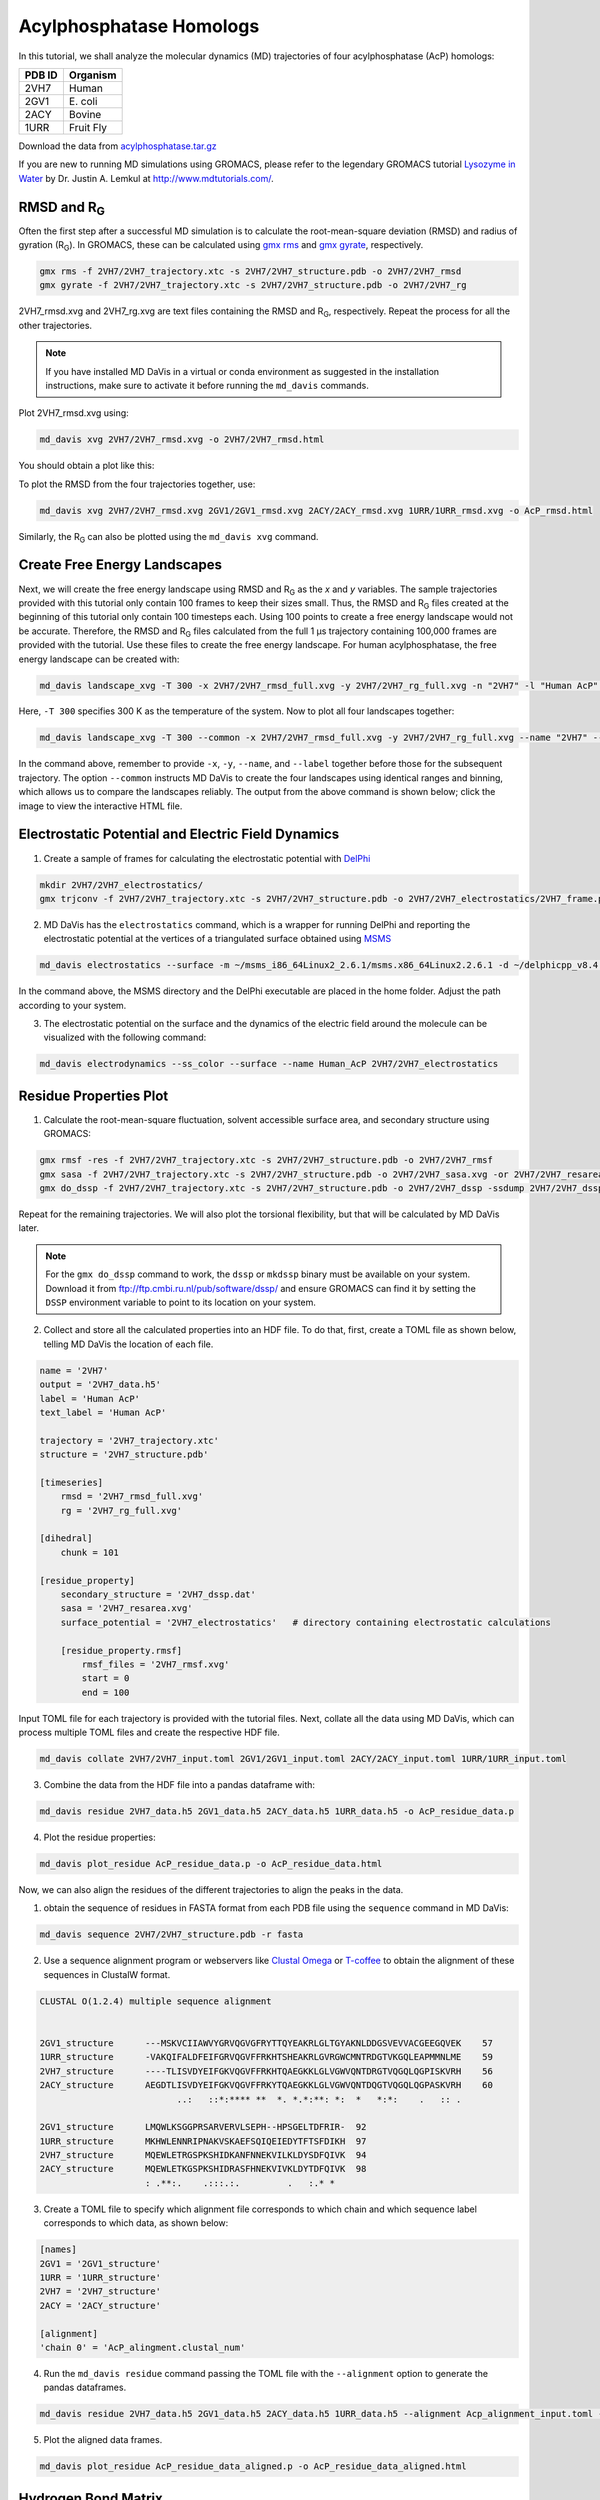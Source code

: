Acylphosphatase Homologs
========================

In this tutorial, we shall analyze the molecular dynamics (MD) trajectories of four acylphosphatase (AcP) homologs:

+------------+-----------+
| PDB ID     | Organism  |
+============+===========+
| 2VH7       | Human     |
+------------+-----------+
| 2GV1       | E\. coli  |
+------------+-----------+
| 2ACY       | Bovine    |
+------------+-----------+
| 1URR       | Fruit Fly |
+------------+-----------+

Download the data from `acylphosphatase.tar.gz <https://github.com/djmaity/md-davis/blob/master/tests/test_data/acylphosphatase.tar.gz?raw=true>`_

If you are new to running MD simulations using GROMACS, please refer to the
legendary GROMACS tutorial
`Lysozyme in Water <http://www.mdtutorials.com/gmx/lysozyme/index.html>`_
by Dr. Justin A. Lemkul at http://www.mdtutorials.com/.

RMSD and R\ :sub:`G`
--------------------
Often the first step after a successful MD simulation is to calculate the root-mean-square deviation (RMSD) and radius of gyration (R\ :sub:`G`\ ). In GROMACS, these can be calculated using `gmx rms`_ and `gmx gyrate`_, respectively.

.. code-block:: bash

    gmx rms -f 2VH7/2VH7_trajectory.xtc -s 2VH7/2VH7_structure.pdb -o 2VH7/2VH7_rmsd
    gmx gyrate -f 2VH7/2VH7_trajectory.xtc -s 2VH7/2VH7_structure.pdb -o 2VH7/2VH7_rg

2VH7_rmsd.xvg and 2VH7_rg.xvg are text files containing the RMSD and R\
:sub:`G`\ , respectively. Repeat the process for all the other trajectories.

.. note:: If you have installed MD DaVis in a virtual or conda environment as suggested in the installation instructions, make sure to activate it before running the ``md_davis`` commands.

Plot 2VH7_rmsd.xvg using:

.. code-block:: bash

    md_davis xvg 2VH7/2VH7_rmsd.xvg -o 2VH7/2VH7_rmsd.html

You should obtain a plot like this:

To plot the RMSD from the four trajectories together, use:

.. code-block:: bash

    md_davis xvg 2VH7/2VH7_rmsd.xvg 2GV1/2GV1_rmsd.xvg 2ACY/2ACY_rmsd.xvg 1URR/1URR_rmsd.xvg -o AcP_rmsd.html

.. image:: /_static/AcP_rmsd.png
    :target: AcP_rmsd.html

Similarly, the R\ :sub:`G`\  can also be plotted using the ``md_davis xvg`` command.

Create Free Energy Landscapes
-----------------------------
Next, we will create the free energy landscape using RMSD and R\ :sub:`G`\  as the `x` and `y` variables. The sample trajectories provided with this tutorial only contain 100 frames to keep their sizes small. Thus, the RMSD and R\ :sub:`G`\  files created at the beginning of this tutorial only contain 100 timesteps each. Using 100 points to create a free energy landscape would not be accurate. Therefore, the RMSD and R\ :sub:`G`\  files calculated from the full 1 μs trajectory containing 100,000 frames are provided with the tutorial. Use these files to create the  free energy landscape. For human acylphosphatase, the free energy landscape can be created with:

.. code-block:: bash

    md_davis landscape_xvg -T 300 -x 2VH7/2VH7_rmsd_full.xvg -y 2VH7/2VH7_rg_full.xvg -n "2VH7" -l "Human AcP" -o 2VH7_landscape.html

Here, ``-T 300`` specifies 300 K as the temperature of the system. Now to plot all four landscapes together:

.. code-block:: bash

    md_davis landscape_xvg -T 300 --common -x 2VH7/2VH7_rmsd_full.xvg -y 2VH7/2VH7_rg_full.xvg --name "2VH7" --label "Human AcP" -x 2GV1/2GV1_rmsd_full.xvg -y 2GV1/2GV1_rg_full.xvg --name "2GV1" --label "E. coli AcP" -x 2ACY/2ACY_rmsd_full.xvg -y 2ACY/2ACY_rg_full.xvg --name "2ACY" --label "Bovine AcP" -x 1URR/1URR_rmsd_full.xvg -y 1URR/1URR_rg_full.xvg --name "1URR" --label "Fruit Fly AcP" -o AcP_FEL.html

In the command above, remember to provide ``-x``, ``-y``, ``--name``, and  ``--label`` together before those for the subsequent trajectory. The option ``--common`` instructs MD DaVis to create the four landscapes using identical ranges and binning, which allows us to compare the landscapes reliably. The output from the above command is shown below; click the image to view the interactive HTML file.

.. image:: /_static/AcP_FEL.png
   :target: AcP_FEL.html

Electrostatic Potential and Electric Field Dynamics
---------------------------------------------------

1. Create a sample of frames for calculating the electrostatic potential with `DelPhi <http://compbio.clemson.edu/delphi>`_

.. code-block:: bash

    mkdir 2VH7/2VH7_electrostatics/
    gmx trjconv -f 2VH7/2VH7_trajectory.xtc -s 2VH7/2VH7_structure.pdb -o 2VH7/2VH7_electrostatics/2VH7_frame.pdb -dt 10000 -sep

2. MD DaVis has the ``electrostatics`` command, which is a wrapper for running DelPhi and reporting the electrostatic potential at the vertices of a triangulated surface obtained using `MSMS <http://mgl.scripps.edu/people/sanner/html/msms_home.html>`_

.. code-block:: bash

    md_davis electrostatics --surface -m ~/msms_i86_64Linux2_2.6.1/msms.x86_64Linux2.2.6.1 -d ~/delphicpp_v8.4.5_serial -o 2VH7/2VH7_electrostatics/ 2VH7/2VH7_electrostatics/2VH7_frame*.pdb

In the command above, the MSMS directory and the DelPhi executable are placed in the home folder. Adjust the path according to your system.

3. The electrostatic potential on the surface and the dynamics of the electric field around the molecule can be visualized with the following command:

.. code-block:: bash

    md_davis electrodynamics --ss_color --surface --name Human_AcP 2VH7/2VH7_electrostatics


Residue Properties Plot
-----------------------

1. Calculate the root-mean-square fluctuation, solvent accessible surface area, and secondary structure using GROMACS:

.. code-block:: bash

    gmx rmsf -res -f 2VH7/2VH7_trajectory.xtc -s 2VH7/2VH7_structure.pdb -o 2VH7/2VH7_rmsf
    gmx sasa -f 2VH7/2VH7_trajectory.xtc -s 2VH7/2VH7_structure.pdb -o 2VH7/2VH7_sasa.xvg -or 2VH7/2VH7_resarea.xvg
    gmx do_dssp -f 2VH7/2VH7_trajectory.xtc -s 2VH7/2VH7_structure.pdb -o 2VH7/2VH7_dssp -ssdump 2VH7/2VH7_dssp -sc 2VH7/2VH7_dssp_count

Repeat for the remaining trajectories. We will also plot the torsional flexibility, but that will be calculated by MD DaVis later.

.. note:: For the ``gmx do_dssp`` command to work, the ``dssp`` or ``mkdssp`` binary must be available on your system. Download it from ftp://ftp.cmbi.ru.nl/pub/software/dssp/ and ensure GROMACS can find it by setting the ``DSSP`` environment variable to point to its location on your system.

2. Collect and store all the calculated properties into an HDF file. To do that, first, create a TOML file as shown below, telling MD DaVis the location of each file.

.. code-block:: toml

    name = '2VH7'
    output = '2VH7_data.h5'
    label = 'Human AcP'
    text_label = 'Human AcP'

    trajectory = '2VH7_trajectory.xtc'
    structure = '2VH7_structure.pdb'

    [timeseries]
        rmsd = '2VH7_rmsd_full.xvg'
        rg = '2VH7_rg_full.xvg'

    [dihedral]
        chunk = 101

    [residue_property]
        secondary_structure = '2VH7_dssp.dat'
        sasa = '2VH7_resarea.xvg'
        surface_potential = '2VH7_electrostatics'   # directory containing electrostatic calculations

        [residue_property.rmsf]
            rmsf_files = '2VH7_rmsf.xvg'
            start = 0
            end = 100

Input TOML file for each trajectory is provided with the tutorial files.
Next, collate all the data using MD DaVis, which can process multiple TOML files and create the respective HDF file.

.. code-block:: bash

    md_davis collate 2VH7/2VH7_input.toml 2GV1/2GV1_input.toml 2ACY/2ACY_input.toml 1URR/1URR_input.toml

3. Combine the data from the HDF file into a pandas dataframe with:

.. code-block:: bash

    md_davis residue 2VH7_data.h5 2GV1_data.h5 2ACY_data.h5 1URR_data.h5 -o AcP_residue_data.p

4. Plot the residue properties:

.. code-block:: bash

    md_davis plot_residue AcP_residue_data.p -o AcP_residue_data.html

Now, we can also align the residues of the different trajectories to align the peaks in the data.

1. obtain the sequence of residues in FASTA format from each PDB file using the ``sequence`` command in MD DaVis:

.. code-block:: bash

    md_davis sequence 2VH7/2VH7_structure.pdb -r fasta

2. Use a sequence alignment program or webservers like `Clustal Omega <https://www.ebi.ac.uk/Tools/msa/clustalo/>`_ or `T-coffee <https://www.ebi.ac.uk/Tools/msa/tcoffee/>`_ to obtain the alignment of these sequences in ClustalW format.

.. code-block:: text

    CLUSTAL O(1.2.4) multiple sequence alignment


    2GV1_structure      ---MSKVCIIAWVYGRVQGVGFRYTTQYEAKRLGLTGYAKNLDDGSVEVVACGEEGQVEK	57
    1URR_structure      -VAKQIFALDFEIFGRVQGVFFRKHTSHEAKRLGVRGWCMNTRDGTVKGQLEAPMMNLME	59
    2VH7_structure      ----TLISVDYEIFGKVQGVFFRKHTQAEGKKLGLVGWVQNTDRGTVQGQLQGPISKVRH	56
    2ACY_structure      AEGDTLISVDYEIFGKVQGVFFRKYTQAEGKKLGLVGWVQNTDQGTVQGQLQGPASKVRH	60
                              ..:   ::*:**** **  *. *.*:**: *:  *   *:*:    .   :: .

    2GV1_structure      LMQWLKSGGPRSARVERVLSEPH--HPSGELTDFRIR-	92
    1URR_structure      MKHWLENNRIPNAKVSKAEFSQIQEIEDYTFTSFDIKH	97
    2VH7_structure      MQEWLETRGSPKSHIDKANFNNEKVILKLDYSDFQIVK	94
    2ACY_structure      MQEWLETKGSPKSHIDRASFHNEKVIVKLDYTDFQIVK	98
                        : .**:.    .:::.:.         .   :.* *

3. Create a TOML file to specify which alignment file corresponds to which chain and which sequence label corresponds to which data, as shown below:

.. code-block:: toml

    [names]
    2GV1 = '2GV1_structure'
    1URR = '1URR_structure'
    2VH7 = '2VH7_structure'
    2ACY = '2ACY_structure'

    [alignment]
    'chain 0' = 'AcP_alingment.clustal_num'

4. Run the ``md_davis residue`` command passing the TOML file with the ``--alignment`` option to generate the pandas dataframes.

.. code-block:: bash

    md_davis residue 2VH7_data.h5 2GV1_data.h5 2ACY_data.h5 1URR_data.h5 --alignment Acp_alignment_input.toml -o AcP_residue_data_aligned.p

5. Plot the aligned data frames.

.. code-block:: bash

    md_davis plot_residue AcP_residue_data_aligned.p -o AcP_residue_data_aligned.html

Hydrogen Bond Matrix
---------------------

1. Calculate the hydrogen bonds using the ``hbond`` utility in GROMACS.

.. code-block:: bash

    gmx hbond -f 2VH7/2VH7_trajectory.xtc -s 2VH7/2VH7_md.tpr -num 2VH7/2VH7_hbnum.xvg -hbm 2VH7/2VH7_hb_matrix -hbn 2VH7/2VH7_hb_index

2. Open the output index file ``2VH7_hb_index.ndx`` and scroll down to find the
title of the last section containing the list of hydrogen bonds, which is ``hbonds_Protein`` in this case, as shown below:

.. code-block:: text

     1235  1243  1244  1248  1249  1260  1261  1263  1264  1280  1285  1286  1301  1302  1320
     1321  1339  1340  1356  1361  1362  1380  1381  1389  1390  1392  1393  1410  1413  1414
     1421  1424  1425  1433  1434  1436  1437  1456  1457  1468  1469  1473  1474  1492  1493
     1508  1509  1525  1530  1531
    [ hbonds_Protein ]
          9     10     35
         36     37    773
         55     56   1285
         62     63    725

3. Calculate the occurrence of each hydrogen bond:

.. code-block:: bash

    md_davis hbond -x 2VH7/2VH7_hb_matrix.xpm -i 2VH7/2VH7_hb_index.ndx -s 2VH7/2VH7_structure.pdb -g hbonds_Protein --save_pickle 2VH7/2VH7_hbonds.p

4. Plot the hydrogen bonds matrix

.. code-block:: bash

    md_davis plot_hbond --percent --total_frames 101 --cutoff 33 -o 2VH7_hbond_matrix.html 2VH7/2VH7_hbonds.p

The above command plots the percentage of the H-bonds, which is calculated for each H-bond as follows:

number of frames the H-bond is observed / total number of frames * 100

The cutoff of 33 % is set to plot only those H-bonds whose occurrence is greater than 33 %.

.. image:: /_static/2VH7_hbond_matrix.png
   :target: 2VH7_hbond_matrix.html

.. _gmx rms: https://manual.gromacs.org/documentation/current/onlinehelp/gmx-rms.html
.. _gmx gyrate: https://manual.gromacs.org/documentation/current/onlinehelp/gmx-gyrate.html
